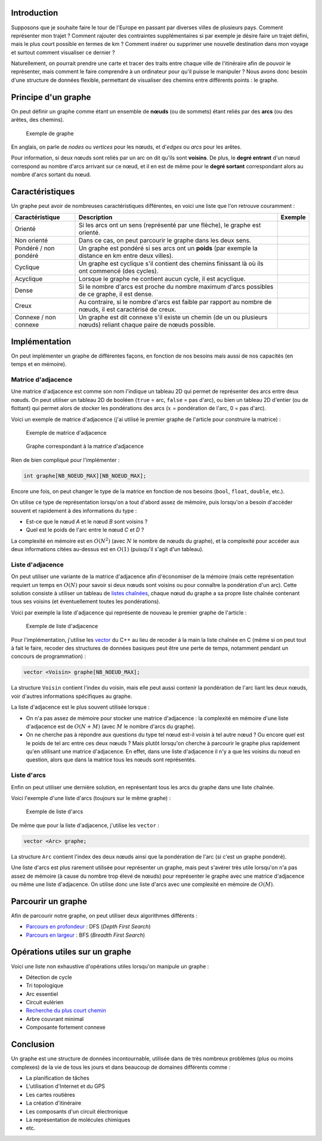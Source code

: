 Introduction
------------

Supposons que je souhaite faire le tour de l'Europe en passant par
diverses villes de plusieurs pays. Comment représenter mon trajet ?
Comment rajouter des contraintes supplémentaires si par exemple je
désire faire un trajet défini, mais le plus court possible en termes de
km ? Comment insérer ou supprimer une nouvelle destination dans mon
voyage et surtout comment visualiser ce dernier ?

Naturellement, on pourrait prendre une carte et tracer des traits entre
chaque ville de l'itinéraire afin de pouvoir le représenter, mais
comment le faire comprendre à un ordinateur pour qu'il puisse le
manipuler ? Nous avons donc besoin d'une structure de données flexible,
permettant de visualiser des chemins entre différents points : le
graphe.

Principe d'un graphe
--------------------

On peut définir un graphe comme étant un ensemble de **nœuds** (ou de
sommets) étant reliés par des **arcs** (ou des arêtes, des chemins).

.. figure:: /img/algo/structure/graphe/graphe_exemple.png
   :alt: Exemple de graphe

   Exemple de graphe

En anglais, on parle de *nodes* ou *vertices* pour les nœuds, et
d'\ *edges* ou *arcs* pour les arêtes.

Pour information, si deux nœuds sont reliés par un arc on dit qu'ils
sont **voisins**. De plus, le **degré entrant** d'un nœud correspond au
nombre d'arcs arrivant sur ce nœud, et il en est de même pour le **degré
sortant** correspondant alors au nombre d'arcs sortant du nœud.

Caractéristiques
----------------

Un graphe peut avoir de nombreuses caractéristiques différentes, en
voici une liste que l'on retrouve couramment :

+-----------------+-------------------------------------+----------------------+
| Caractéristique | Description                         | Exemple              |
+=================+=====================================+======================+
| Orienté         | Si les arcs ont un sens (représenté | |Graphe orienté|     |
|                 | par une flèche), le graphe est      |                      |
|                 | orienté.                            |                      |
+-----------------+-------------------------------------+----------------------+
| Non orienté     | Dans ce cas, on peut parcourir le   | |Graphe non orienté| |
|                 | graphe dans les deux sens.          |                      |
+-----------------+-------------------------------------+----------------------+
| Pondéré /       | Un graphe est pondéré si ses arcs   | |Graphe pondéré|     |
| non pondéré     | ont un **poids** (par exemple la    |                      |
|                 | distance en km entre deux villes).  |                      |
+-----------------+-------------------------------------+----------------------+
| Cyclique        | Un graphe est cyclique s'il         | |Graphe cyclique|    |
|                 | contient des chemins finissant là   |                      |
|                 | où ils ont commencé (des cycles).   |                      |
+-----------------+-------------------------------------+----------------------+
| Acyclique       | Lorsque le graphe ne contient aucun | |Graphe acyclique|   |
|                 | cycle, il est acyclique.            |                      |
+-----------------+-------------------------------------+----------------------+
| Dense           | Si le nombre d'arcs est proche du   | |Graphe dense|       |
|                 | nombre maximum d'arcs possibles de  |                      |
|                 | ce graphe, il est dense.            |                      |
+-----------------+-------------------------------------+----------------------+
| Creux           | Au contraire, si le nombre d'arcs   | |Graphe creux|       |
|                 | est faible par rapport au nombre de |                      |
|                 | nœuds, il est caractérisé de creux. |                      |
+-----------------+-------------------------------------+----------------------+
| Connexe /       | Un graphe est dit connexe s'il      | |Graphe connexe|     |
| non connexe     | existe un chemin (de un ou          |                      |
|                 | plusieurs nœuds) reliant chaque     |                      |
|                 | paire de nœuds possible.            |                      |
+-----------------+-------------------------------------+----------------------+

Implémentation
--------------

On peut implémenter un graphe de différentes façons, en fonction de nos
besoins mais aussi de nos capacités (en temps et en mémoire).

Matrice d'adjacence
~~~~~~~~~~~~~~~~~~~

Une matrice d'adjacence est comme son nom l'indique un tableau 2D qui
permet de représenter des arcs entre deux nœuds. On peut utiliser un
tableau 2D de booléen (``true`` = arc, ``false`` = pas d'arc), ou bien
un tableau 2D d'entier (ou de flottant) qui permet alors de stocker les
pondérations des arcs (:math:`x` = pondération de l'arc, 0 = pas d'arc).

Voici un exemple de matrice d'adjacence (j'ai utilisé le premier graphe
de l'article pour construire la matrice) :

.. figure:: /img/algo/structure/graphe/exemple_matrice_adjacence.png
   :alt: Exemple de matrice d'adjacence

   Exemple de matrice d'adjacence

.. figure:: /img/algo/structure/graphe/graphe_exemple.png
   :alt: Graphe correspondant à la matrice d'adjacence

   Graphe correspondant à la matrice d'adjacence

Rien de bien compliqué pour l'implémenter :

.. code:: c

   int graphe[NB_NOEUD_MAX][NB_NOEUD_MAX];

Encore une fois, on peut changer le type de la matrice en fonction de
nos besoins (``bool``, ``float``, ``double``, etc.).

On utilise ce type de représentation lorsqu'on a tout d'abord assez de
mémoire, puis lorsqu'on a besoin d'accéder souvent et rapidement à des
informations du type :

-  Est-ce que le nœud *A* et le nœud *B* sont voisins ?
-  Quel est le poids de l'arc entre le nœud *C* et *D* ?

La complexité en mémoire est en :math:`O(N^2)` (avec :math:`N` le nombre
de nœuds du graphe), et la complexité pour accéder aux deux informations
citées au-dessus est en :math:`O(1)` (puisqu'il s'agit d'un tableau).

Liste d'adjacence
~~~~~~~~~~~~~~~~~

On peut utiliser une variante de la matrice d'adjacence afin
d'économiser de la mémoire (mais cette représentation requiert un temps
en :math:`O(N)` pour savoir si deux nœuds sont voisins ou pour connaître
la pondération d'un arc). Cette solution consiste à utiliser un tableau
de `listes chaînées </algo/structure/liste_chainee.html>`__, chaque nœud
du graphe a sa propre liste chaînée contenant tous ses voisins (et
éventuellement toutes les pondérations).

Voici par exemple la liste d'adjacence qui représente de nouveau le
premier graphe de l'article :

.. figure:: /img/algo/structure/graphe/exemple_liste_adjacence.png
   :alt: Exemple de liste d'adjacence

   Exemple de liste d'adjacence

Pour l'implémentation, j'utilise les
`vector <http://www.cplusplus.com/reference/vector/vector/>`__ du C++ au
lieu de recoder à la main la liste chaînée en C (même si on peut tout à
fait le faire, recoder des structures de données basiques peut être une
perte de temps, notamment pendant un concours de programmation) :

.. code:: cpp

   vector <Voisin> graphe[NB_NOEUD_MAX];

La structure ``Voisin`` contient l'index du voisin, mais elle peut aussi
contenir la pondération de l'arc liant les deux nœuds, voir d'autres
informations spécifiques au graphe.

La liste d'adjacence est le plus souvent utilisée lorsque :

-  On n'a pas assez de mémoire pour stocker une matrice d'adjacence : la
   complexité en mémoire d'une liste d'adjacence est de :math:`O(N + M)`
   (avec :math:`M` le nombre d'arcs du graphe).
-  On ne cherche pas à répondre aux questions du type tel nœud est-il
   voisin à tel autre nœud ? Ou encore quel est le poids de tel arc
   entre ces deux nœuds ? Mais plutôt lorsqu'on cherche à parcourir le
   graphe plus rapidement qu'en utilisant une matrice d'adjacence. En
   effet, dans une liste d'adjacence il n'y a que les voisins du nœud en
   question, alors que dans la matrice tous les nœuds sont représentés.

Liste d'arcs
~~~~~~~~~~~~

Enfin on peut utiliser une dernière solution, en représentant tous les
arcs du graphe dans une liste chaînée.

Voici l'exemple d'une liste d'arcs (toujours sur le même graphe) :

.. figure:: /img/algo/structure/graphe/exemple_liste_arcs.png
   :alt: Exemple de liste d'arcs

   Exemple de liste d'arcs

De même que pour la liste d'adjacence, j'utilise les ``vector`` :

.. code:: cpp

   vector <Arc> graphe;

La structure ``Arc`` contient l'index des deux nœuds ainsi que la
pondération de l'arc (si c'est un graphe pondéré).

Une liste d'arcs est plus rarement utilisée pour représenter un graphe,
mais peut s'avérer très utile lorsqu'on n'a pas assez de mémoire (à
cause du nombre trop élevé de nœuds) pour représenter le graphe avec une
matrice d'adjacence ou même une liste d'adjacence. On utilise donc une
liste d'arcs avec une complexité en mémoire de :math:`O(M)`.

Parcourir un graphe
-------------------

Afin de parcourir notre graphe, on peut utiliser deux algorithmes
différents :

-  `Parcours en
   profondeur </algo/structure/graphe/parcours.html#le-parcours-en-profondeur>`__
   : DFS (*Depth First Search*)
-  `Parcours en
   largeur </algo/structure/graphe/parcours.html#le-parcours-en-largeur>`__
   : BFS (*Breadth First Search*)

Opérations utiles sur un graphe
-------------------------------

Voici une liste non exhaustive d'opérations utiles lorsqu'on manipule un
graphe :

-  Détection de cycle
-  Tri topologique
-  Arc essentiel
-  Circuit eulérien
-  `Recherche du plus court
   chemin </algo/structure/graphe/plus_court_chemin.html>`__
-  Arbre couvrant minimal
-  Composante fortement connexe

Conclusion
----------

Un graphe est une structure de données incontournable, utilisée dans de
très nombreux problèmes (plus ou moins complexes) de la vie de tous les
jours et dans beaucoup de domaines différents comme :

-  La planification de tâches
-  L'utilisation d'Internet et du GPS
-  Les cartes routières
-  La création d'itinéraire
-  Les composants d'un circuit électronique
-  La représentation de molécules chimiques
-  etc.

.. |Graphe orienté| image:: /img/algo/structure/graphe/graphe_oriente.png
.. |Graphe non orienté| image:: /img/algo/structure/graphe/graphe_non_oriente.png
.. |Graphe pondéré| image:: /img/algo/structure/graphe/graphe_pondere.png
.. |Graphe cyclique| image:: /img/algo/structure/graphe/graphe_cyclique.png
.. |Graphe acyclique| image:: /img/algo/structure/graphe/graphe_acyclique.png
.. |Graphe dense| image:: /img/algo/structure/graphe/graphe_dense.png
.. |Graphe creux| image:: /img/algo/structure/graphe/graphe_creux.png
.. |Graphe connexe| image:: /img/algo/structure/graphe/graphe_connexe.png

